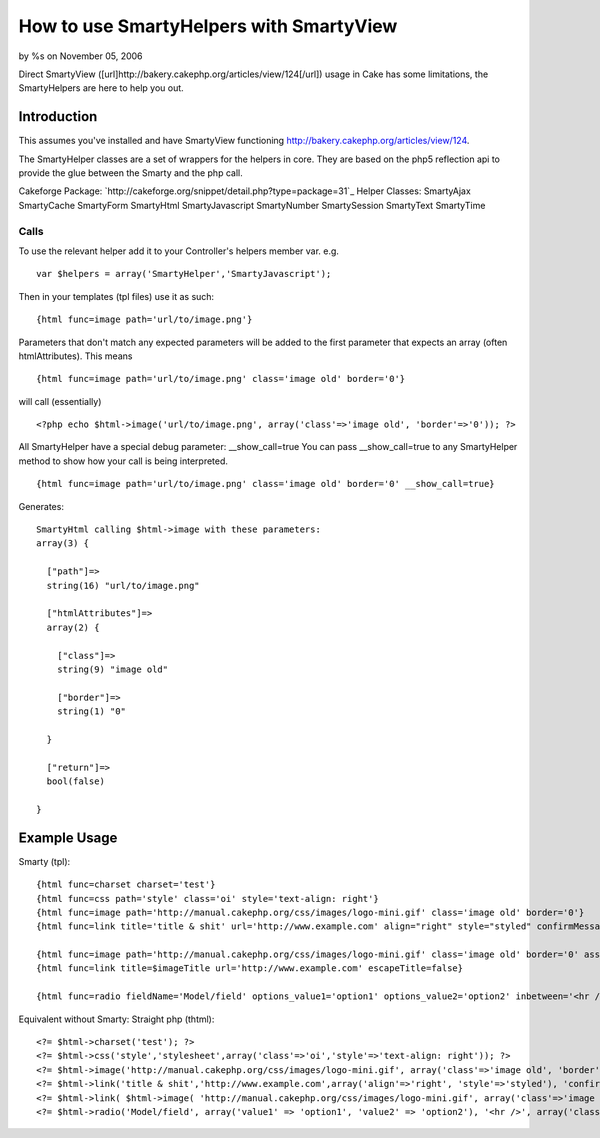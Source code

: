 

How to use SmartyHelpers with SmartyView
========================================

by %s on November 05, 2006

Direct SmartyView
([url]http://bakery.cakephp.org/articles/view/124[/url]) usage in Cake
has some limitations, the SmartyHelpers are here to help you out.


Introduction
~~~~~~~~~~~~
This assumes you've installed and have SmartyView functioning
`http://bakery.cakephp.org/articles/view/124`_.

The SmartyHelper classes are a set of wrappers for the helpers in
core. They are based on the php5 reflection api to provide the glue
between the Smarty and the php call.

Cakeforge Package:
`http://cakeforge.org/snippet/detail.php?type=package=31`_
Helper Classes:
SmartyAjax SmartyCache SmartyForm SmartyHtml SmartyJavascript
SmartyNumber SmartySession SmartyText SmartyTime


Calls
`````
To use the relevant helper add it to your Controller's helpers member
var.
e.g.

::

    var $helpers = array('SmartyHelper','SmartyJavascript');

Then in your templates (tpl files) use it as such:

::

    {html func=image path='url/to/image.png'}

Parameters that don't match any expected parameters will be added to
the first parameter that expects an array (often htmlAttributes).
This means

::

    {html func=image path='url/to/image.png' class='image old' border='0'}

will call (essentially)

::

    <?php echo $html->image('url/to/image.png', array('class'=>'image old', 'border'=>'0')); ?>

All SmartyHelper have a special debug parameter: __show_call=true You
can pass __show_call=true to any SmartyHelper method to show how your
call is being interpreted.

::

    {html func=image path='url/to/image.png' class='image old' border='0' __show_call=true}

Generates:

::

    SmartyHtml calling $html->image with these parameters: 
    array(3) {
    
      ["path"]=>
      string(16) "url/to/image.png"
    
      ["htmlAttributes"]=>
      array(2) {
    
        ["class"]=>
        string(9) "image old"
    
        ["border"]=>
        string(1) "0"
    
      }
    
      ["return"]=>
      bool(false)
    
    }
    



Example Usage
~~~~~~~~~~~~~

Smarty (tpl):

::

    {html func=charset charset='test'}
    {html func=css path='style' class='oi' style='text-align: right'}
    {html func=image path='http://manual.cakephp.org/css/images/logo-mini.gif' class='image old' border='0'}
    {html func=link title='title & shit' url='http://www.example.com' align="right" style="styled" confirmMessage='confirmation message' escapeTitle=true}
    
    {html func=image path='http://manual.cakephp.org/css/images/logo-mini.gif' class='image old' border='0' assign='imageTitle'}
    {html func=link title=$imageTitle url='http://www.example.com' escapeTitle=false}
    
    {html func=radio fieldName='Model/field' options_value1='option1' options_value2='option2' inbetween='<hr />' class='radioclass'}

Equivalent without Smarty: Straight php (thtml):

::

    <?= $html->charset('test'); ?>
    <?= $html->css('style','stylesheet',array('class'=>'oi','style'=>'text-align: right')); ?>
    <?= $html->image('http://manual.cakephp.org/css/images/logo-mini.gif', array('class'=>'image old', 'border'=>'0')) ?>
    <?= $html->link('title & shit','http://www.example.com',array('align'=>'right', 'style'=>'styled'), 'confirmation message', true); ?>
    <?= $html->link( $html->image( 'http://manual.cakephp.org/css/images/logo-mini.gif', array('class'=>'image old', 'border'=>'0')), 'http://www.example.com', null, false, false ); ?>
    <?= $html->radio('Model/field', array('value1' => 'option1', 'value2' => 'option2'), '<hr />', array('class'=>'radioclass')); ?>



.. _http://bakery.cakephp.org/articles/view/124: http://bakery.cakephp.org/articles/view/124
.. _=31: http://cakeforge.org/snippet/detail.php?type=package&id=31
.. meta::
    :title: How to use SmartyHelpers with SmartyView
    :description: CakePHP Article related to smartyview,smarty,Helpers
    :keywords: smartyview,smarty,Helpers
    :copyright: Copyright 2006 
    :category: helpers


